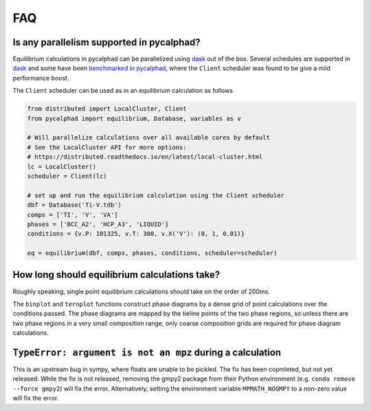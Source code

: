 .. title:: FAQ

FAQ
===

Is any parallelism supported in pycalphad?
------------------------------------------

Equilibrium calculations in pycalphad can be parallelized using `dask <http://dask.pydata.org/en/latest/>`_ out of the box.
Several schedules are supported in `dask <http://dask.pydata.org/en/latest/scheduler-overview.html>`_
and some have been `benchmarked in pycalphad <https://github.com/pycalphad/pycalphad/issues/101>`_,
where the ``Client`` scheduler was found to be give a mild performance boost.

The ``Client`` scheduler can be used as in an equilibrium calculation as follows

.. code-block:: python

    from distributed import LocalCluster, Client
    from pycalphad import equilibrium, Database, variables as v

    # Will parallelize calculations over all available cores by default
    # See the LocalCluster API for more options:
    # https://distributed.readthedocs.io/en/latest/local-cluster.html
    lc = LocalCluster()
    scheduler = Client(lc)

    # set up and run the equilibrium calculation using the Client scheduler
    dbf = Database('Ti-V.tdb')
    comps = ['TI', 'V', 'VA']
    phases = ['BCC_A2', 'HCP_A3', 'LIQUID']
    conditions = {v.P: 101325, v.T: 300, v.X('V'): (0, 1, 0.01)}

    eq = equilibrium(dbf, comps, phases, conditions, scheduler=scheduler)


How long should equilibrium calculations take?
----------------------------------------------

Roughly speaking, single point equilibrium calculations should take on the order
of 200ms.

The ``binplot`` and ``ternplot`` functions construct phase diagrams by
a dense grid of point calculations over the conditions passed. The phase diagrams
are mapped by the tieline points of the two phase regions, so unless there are
two phase regions in a very small composition range, only coarse composition
grids are required for phase diagram calculations.


``TypeError: argument is not an mpz`` during a calculation
----------------------------------------------------------

This is an upstream bug in sympy, where floats are unable to be pickled.
The fix has been copmleted, but not yet released. While the fix is not released,
removing the gmpy2 package from their Python environment (e.g.
``conda remove --force gmpy2``) will fix the error. Alternatively, setting the
environment variable ``MPMATH_NOGMPY`` to a non-zero value will fix the error.
